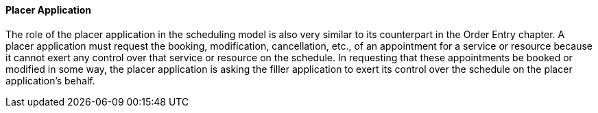 ==== Placer Application
[v291_section="10.2.5.8"]

The role of the placer application in the scheduling model is also very similar to its counterpart in the Order Entry chapter. A placer application must request the booking, modification, cancellation, etc., of an appointment for a service or resource because it cannot exert any control over that service or resource on the schedule. In requesting that these appointments be booked or modified in some way, the placer application is asking the filler application to exert its control over the schedule on the placer application's behalf.

